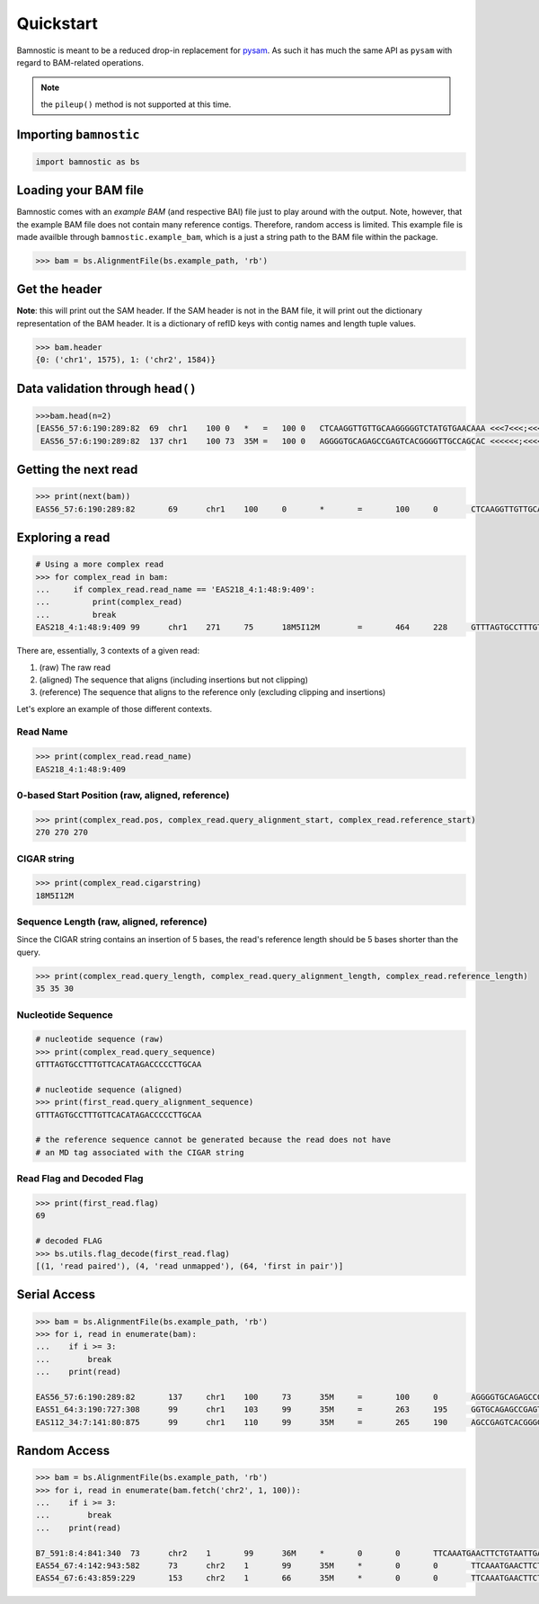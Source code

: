 Quickstart
----------

Bamnostic is meant to be a reduced drop-in replacement for
`pysam <https://github.com/pysam-developers/pysam>`__. As such it has
much the same API as ``pysam`` with regard to BAM-related operations.

.. note:: the ``pileup()`` method is not supported at this time.

Importing ``bamnostic``
~~~~~~~~~~~~~~~~~~~~~~~

.. code:: python

    import bamnostic as bs

Loading your BAM file
~~~~~~~~~~~~~~~~~~~~~

Bamnostic comes with an *example BAM* (and respective BAI) file just to
play around with the output. Note, however, that the example BAM file
does not contain many reference contigs. Therefore, random access is
limited. This example file is made availble through
``bamnostic.example_bam``, which is a just a string path to the BAM file
within the package.

.. code:: python

    >>> bam = bs.AlignmentFile(bs.example_path, 'rb')

Get the header
~~~~~~~~~~~~~~

**Note**: this will print out the SAM header. If the SAM header is not
in the BAM file, it will print out the dictionary representation of the
BAM header. It is a dictionary of refID keys with contig names and
length tuple values.

.. code:: python

    >>> bam.header
    {0: ('chr1', 1575), 1: ('chr2', 1584)}

Data validation through ``head()``
~~~~~~~~~~~~~~~~~~~~~~~~~~~~~~~~~~

.. code:: python

    >>>bam.head(n=2)
    [EAS56_57:6:190:289:82  69  chr1    100 0   *   =   100 0   CTCAAGGTTGTTGCAAGGGGGTCTATGTGAACAAA <<<7<<<;<<<<<<<<8;;<7;4<;<;;;;;94<; MF:C:192,
     EAS56_57:6:190:289:82  137 chr1    100 73  35M =   100 0   AGGGGTGCAGAGCCGAGTCACGGGGTTGCCAGCAC <<<<<<;<<<<<<<<<<;<<;<<<<;8<6;9;;2; MF:C:64 Aq:C:0  NM:C:0  UQ:C:0  H0:C:1  H1:C:0]

Getting the next read
~~~~~~~~~~~~~~~~~~~~~

.. code:: python

    >>> print(next(bam))
    EAS56_57:6:190:289:82	69	chr1	100	0	*	=	100	0	CTCAAGGTTGTTGCAAGGGGGTCTATGTGAACAAA	<<<7<<<;<<<<<<<<8;;<7;4<;<;;;;;94<;	MF:C:192

Exploring a read
~~~~~~~~~~~~~~~~

.. code:: python

    # Using a more complex read
    >>> for complex_read in bam:
    ...     if complex_read.read_name == 'EAS218_4:1:48:9:409':
    ...         print(complex_read)
    ...         break
    EAS218_4:1:48:9:409	99	chr1	271	75	18M5I12M	=	464	228	GTTTAGTGCCTTTGTTCACATAGACCCCCTTGCAA	<<<<<<<<<<<<<:<<<<<<<<<<<<<<<<<<<<<	MF:C:130	Aq:C:75	NM:C:0	UQ:C:0	H0:C:0	H1:C:0

There are, essentially, 3 contexts of a given read:

#. (raw) The raw read
#. (aligned) The sequence that aligns (including insertions but not clipping)
#. (reference) The sequence that aligns to the reference only (excluding clipping and insertions)

Let's explore an example of those different contexts.

Read Name
:::::::::

.. code:: python

    >>> print(complex_read.read_name)
    EAS218_4:1:48:9:409

0-based Start Position (raw, aligned, reference)
::::::::::::::::::::::::::::::::::::::::::::::::

.. code:: python

    >>> print(complex_read.pos, complex_read.query_alignment_start, complex_read.reference_start)
    270 270 270

CIGAR string
::::::::::::

.. code:: python

    >>> print(complex_read.cigarstring)
    18M5I12M

Sequence Length (raw, aligned, reference)
:::::::::::::::::::::::::::::::::::::::::

Since the CIGAR string contains an insertion of 5 bases, the read's reference
length should be 5 bases shorter than the query.

.. code:: python

    >>> print(complex_read.query_length, complex_read.query_alignment_length, complex_read.reference_length)
    35 35 30

Nucleotide Sequence
:::::::::::::::::::

.. code:: python

    # nucleotide sequence (raw)
    >>> print(complex_read.query_sequence)
    GTTTAGTGCCTTTGTTCACATAGACCCCCTTGCAA
    
    # nucleotide sequence (aligned)
    >>> print(first_read.query_alignment_sequence)
    GTTTAGTGCCTTTGTTCACATAGACCCCCTTGCAA

    # the reference sequence cannot be generated because the read does not have 
    # an MD tag associated with the CIGAR string

Read Flag and Decoded Flag
::::::::::::::::::::::::::

.. code:: python

    >>> print(first_read.flag)
    69

    # decoded FLAG
    >>> bs.utils.flag_decode(first_read.flag)
    [(1, 'read paired'), (4, 'read unmapped'), (64, 'first in pair')]

Serial Access
~~~~~~~~~~~~~

.. code:: python

    >>> bam = bs.AlignmentFile(bs.example_path, 'rb')
    >>> for i, read in enumerate(bam):
    ...    if i >= 3:
    ...        break
    ...    print(read)

    EAS56_57:6:190:289:82	137	chr1	100	73	35M	=	100	0	AGGGGTGCAGAGCCGAGTCACGGGGTTGCCAGCAC	<<<<<<;<<<<<<<<<<;<<;<<<<;8<6;9;;2;	MF:C:64	Aq:C:0	NM:C:0	UQ:C:0	H0:C:1	H1:C:0
    EAS51_64:3:190:727:308	99	chr1	103	99	35M	=	263	195	GGTGCAGAGCCGAGTCACGGGGTTGCCAGCACAGG	<<<<<<<<<<<<<<<<<<<<<<<<<<<::<<<844	MF:C:18	Aq:C:73	NM:C:0	UQ:C:0	H0:C:1	H1:C:0
    EAS112_34:7:141:80:875	99	chr1	110	99	35M	=	265	190	AGCCGAGTCACGGGGTTGCCAGCACAGGGGCTTAA	<<<<<<<<<<<<<<<<<<<<<<:<<8;<<8+7;-7	MF:C:18	Aq:C:69	NM:C:0	UQ:C:0	H0:C:1	H1:C:0

Random Access
~~~~~~~~~~~~~

.. code:: python

    >>> bam = bs.AlignmentFile(bs.example_path, 'rb')
    >>> for i, read in enumerate(bam.fetch('chr2', 1, 100)):
    ...    if i >= 3:
    ...        break
    ...    print(read)

    B7_591:8:4:841:340	73	chr2	1	99	36M	*	0	0	TTCAAATGAACTTCTGTAATTGAAAAATTCATTTAA	<<<<<<<<;<<<<<<<<;<<<<<;<;:<<<<<<<;;	MF:C:18	Aq:C:77	NM:C:0	UQ:C:0	H0:C:1	H1:C:0
    EAS54_67:4:142:943:582	73	chr2	1	99	35M	*	0	0	TTCAAATGAACTTCTGTAATTGAAAAATTCATTTA	<<<<<<;<<<<<<:<<;<<<<;<<<;<<<:;<<<5	MF:C:18	Aq:C:41	NM:C:0	UQ:C:0	H0:C:1	H1:C:0
    EAS54_67:6:43:859:229	153	chr2	1	66	35M	*	0	0	TTCAAATGAACTTCTGTAATTGAAAAATTCATTTA	+37<=<.;<<7.;77<5<<0<<<;<<<27<<<<<<	MF:C:32	Aq:C:0	NM:C:0	UQ:C:0	H0:C:1	H1:C:0
